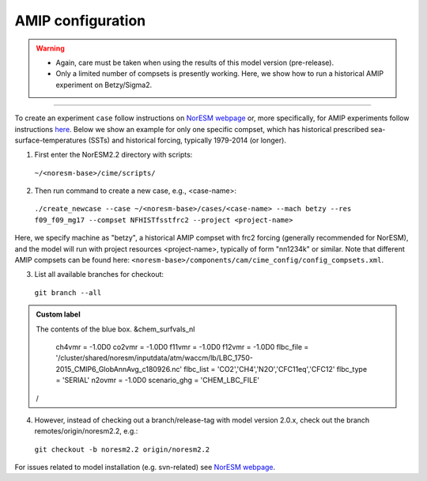 AMIP configuration
=============================================

.. warning::
  * Again, care must be taken when using the results of this model version (pre-release). 
  * Only a limited number of compsets is presently working. Here, we show how to run a historical AMIP experiment on Betzy/Sigma2.

---------------------

To create an experiment ``case`` follow instructions on `NorESM webpage <https://noresm-docs.readthedocs.io/en/latest/configurations/amips.html>`_ or, more specifically, for AMIP experiments follow instructions `here <https://noresm-docs.readthedocs.io/en/latest/configurations/amips.html>`_. Below we show an example for only one specific compset, which has historical prescribed sea-surface-temperatures (SSTs) and historical forcing, typically 1979-2014 (or longer).

1) First enter the NorESM2.2 directory with scripts: 
  ``~/<noresm-base>/cime/scripts/`` 

2) Then run command to create a new case, e.g., <case-name>:
  ``./create_newcase --case ~/<noresm-base>/cases/<case-name> --mach betzy --res f09_f09_mg17 --compset NFHISTfsstfrc2 --project <project-name>``

Here, we specify machine as "betzy", a historical AMIP compset with frc2 forcing (generally recommended for NorESM), and the model will run with project resources <project-name>, typically of form "nn1234k" or similar. Note that different AMIP compsets can be found here: ``<noresm-base>/components/cam/cime_config/config_compsets.xml``. 

3) List all available branches for checkout:
  ``git branch --all``
  
.. admonition:: Custom label

  The contents of the blue box.
  &chem_surfvals_nl
    ch4vmr         = -1.0D0
    co2vmr         = -1.0D0
    f11vmr         = -1.0D0
    f12vmr         = -1.0D0
    flbc_file      = '/cluster/shared/noresm/inputdata/atm/waccm/lb/LBC_1750-2015_CMIP6_GlobAnnAvg_c180926.nc'
    flbc_list      = 'CO2','CH4','N2O','CFC11eq','CFC12'
    flbc_type      = 'SERIAL'
    n2ovmr         = -1.0D0
    scenario_ghg   = 'CHEM_LBC_FILE'
  /

4) However, instead of checking out a branch/release-tag with model version 2.0.x, check out the branch remotes/origin/noresm2.2, e.g.:
  ``git checkout -b noresm2.2 origin/noresm2.2``

For issues related to model installation (e.g. svn-related) see `NorESM webpage <https://noresm-docs.readthedocs.io/en/latest/access/download_code.html#make-a-clone-of-the-noresm-repository/>`_.

